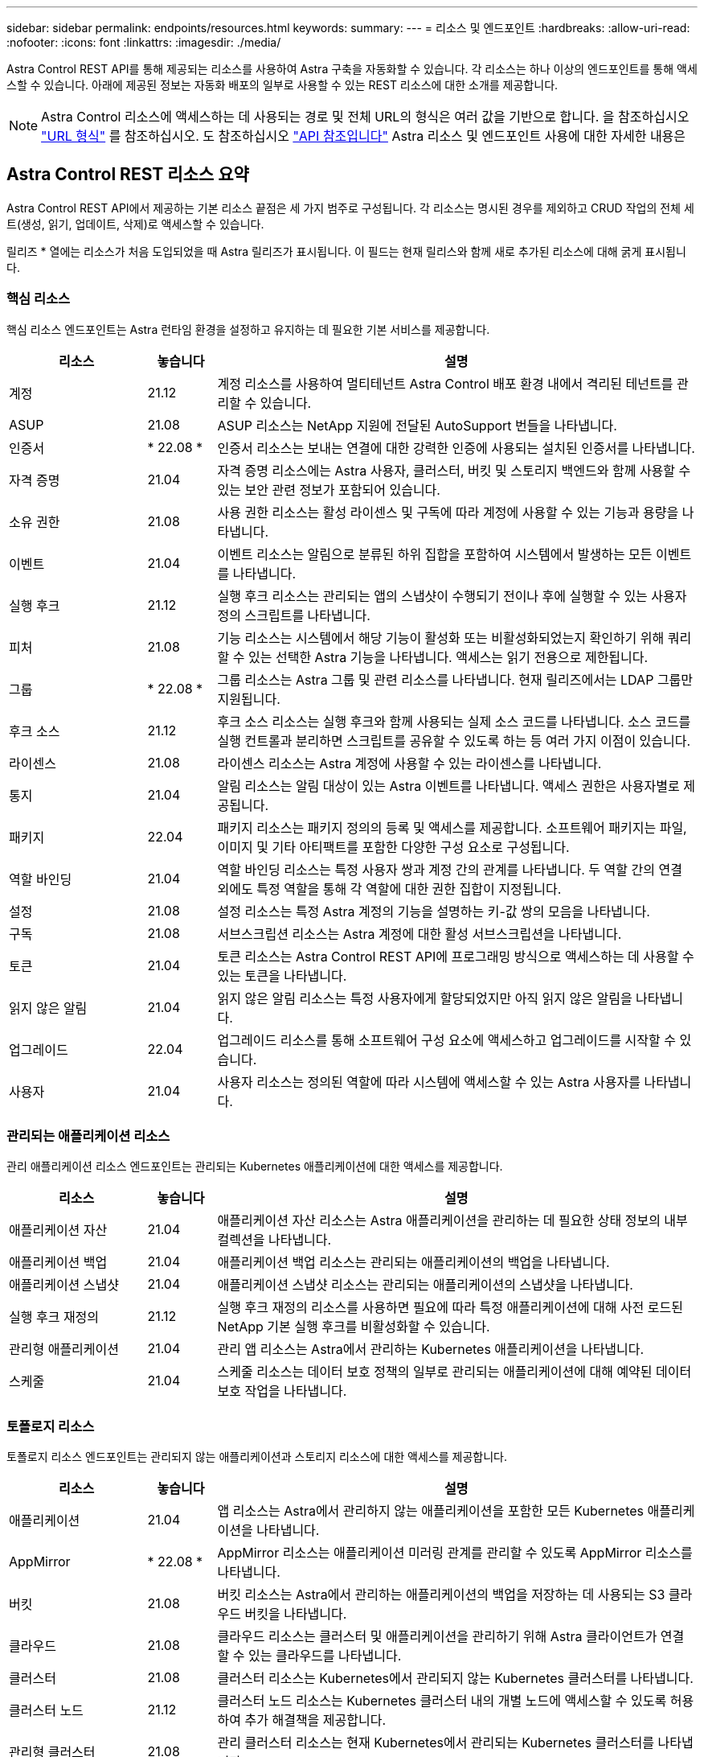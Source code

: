 ---
sidebar: sidebar 
permalink: endpoints/resources.html 
keywords:  
summary:  
---
= 리소스 및 엔드포인트
:hardbreaks:
:allow-uri-read: 
:nofooter: 
:icons: font
:linkattrs: 
:imagesdir: ./media/


[role="lead"]
Astra Control REST API를 통해 제공되는 리소스를 사용하여 Astra 구축을 자동화할 수 있습니다. 각 리소스는 하나 이상의 엔드포인트를 통해 액세스할 수 있습니다. 아래에 제공된 정보는 자동화 배포의 일부로 사용할 수 있는 REST 리소스에 대한 소개를 제공합니다.


NOTE: Astra Control 리소스에 액세스하는 데 사용되는 경로 및 전체 URL의 형식은 여러 값을 기반으로 합니다. 을 참조하십시오 link:../rest-core/url_format.html["URL 형식"] 를 참조하십시오. 도 참조하십시오 link:../reference/api_reference.html["API 참조입니다"] Astra 리소스 및 엔드포인트 사용에 대한 자세한 내용은



== Astra Control REST 리소스 요약

Astra Control REST API에서 제공하는 기본 리소스 끝점은 세 가지 범주로 구성됩니다. 각 리소스는 명시된 경우를 제외하고 CRUD 작업의 전체 세트(생성, 읽기, 업데이트, 삭제)로 액세스할 수 있습니다.

릴리즈 * 열에는 리소스가 처음 도입되었을 때 Astra 릴리즈가 표시됩니다. 이 필드는 현재 릴리스와 함께 새로 추가된 리소스에 대해 굵게 표시됩니다.



=== 핵심 리소스

핵심 리소스 엔드포인트는 Astra 런타임 환경을 설정하고 유지하는 데 필요한 기본 서비스를 제공합니다.

[cols="20,10,70"]
|===
| 리소스 | 놓습니다 | 설명 


| 계정 | 21.12 | 계정 리소스를 사용하여 멀티테넌트 Astra Control 배포 환경 내에서 격리된 테넌트를 관리할 수 있습니다. 


| ASUP | 21.08 | ASUP 리소스는 NetApp 지원에 전달된 AutoSupport 번들을 나타냅니다. 


| 인증서 | * 22.08 * | 인증서 리소스는 보내는 연결에 대한 강력한 인증에 사용되는 설치된 인증서를 나타냅니다. 


| 자격 증명 | 21.04 | 자격 증명 리소스에는 Astra 사용자, 클러스터, 버킷 및 스토리지 백엔드와 함께 사용할 수 있는 보안 관련 정보가 포함되어 있습니다. 


| 소유 권한 | 21.08 | 사용 권한 리소스는 활성 라이센스 및 구독에 따라 계정에 사용할 수 있는 기능과 용량을 나타냅니다. 


| 이벤트 | 21.04 | 이벤트 리소스는 알림으로 분류된 하위 집합을 포함하여 시스템에서 발생하는 모든 이벤트를 나타냅니다. 


| 실행 후크 | 21.12 | 실행 후크 리소스는 관리되는 앱의 스냅샷이 수행되기 전이나 후에 실행할 수 있는 사용자 정의 스크립트를 나타냅니다. 


| 피처 | 21.08 | 기능 리소스는 시스템에서 해당 기능이 활성화 또는 비활성화되었는지 확인하기 위해 쿼리할 수 있는 선택한 Astra 기능을 나타냅니다. 액세스는 읽기 전용으로 제한됩니다. 


| 그룹 | * 22.08 * | 그룹 리소스는 Astra 그룹 및 관련 리소스를 나타냅니다. 현재 릴리즈에서는 LDAP 그룹만 지원됩니다. 


| 후크 소스 | 21.12 | 후크 소스 리소스는 실행 후크와 함께 사용되는 실제 소스 코드를 나타냅니다. 소스 코드를 실행 컨트롤과 분리하면 스크립트를 공유할 수 있도록 하는 등 여러 가지 이점이 있습니다. 


| 라이센스 | 21.08 | 라이센스 리소스는 Astra 계정에 사용할 수 있는 라이센스를 나타냅니다. 


| 통지 | 21.04 | 알림 리소스는 알림 대상이 있는 Astra 이벤트를 나타냅니다. 액세스 권한은 사용자별로 제공됩니다. 


| 패키지 | 22.04 | 패키지 리소스는 패키지 정의의 등록 및 액세스를 제공합니다. 소프트웨어 패키지는 파일, 이미지 및 기타 아티팩트를 포함한 다양한 구성 요소로 구성됩니다. 


| 역할 바인딩 | 21.04 | 역할 바인딩 리소스는 특정 사용자 쌍과 계정 간의 관계를 나타냅니다. 두 역할 간의 연결 외에도 특정 역할을 통해 각 역할에 대한 권한 집합이 지정됩니다. 


| 설정 | 21.08 | 설정 리소스는 특정 Astra 계정의 기능을 설명하는 키-값 쌍의 모음을 나타냅니다. 


| 구독 | 21.08 | 서브스크립션 리소스는 Astra 계정에 대한 활성 서브스크립션을 나타냅니다. 


| 토큰 | 21.04 | 토큰 리소스는 Astra Control REST API에 프로그래밍 방식으로 액세스하는 데 사용할 수 있는 토큰을 나타냅니다. 


| 읽지 않은 알림 | 21.04 | 읽지 않은 알림 리소스는 특정 사용자에게 할당되었지만 아직 읽지 않은 알림을 나타냅니다. 


| 업그레이드 | 22.04 | 업그레이드 리소스를 통해 소프트웨어 구성 요소에 액세스하고 업그레이드를 시작할 수 있습니다. 


| 사용자 | 21.04 | 사용자 리소스는 정의된 역할에 따라 시스템에 액세스할 수 있는 Astra 사용자를 나타냅니다. 
|===


=== 관리되는 애플리케이션 리소스

관리 애플리케이션 리소스 엔드포인트는 관리되는 Kubernetes 애플리케이션에 대한 액세스를 제공합니다.

[cols="20,10,70"]
|===
| 리소스 | 놓습니다 | 설명 


| 애플리케이션 자산 | 21.04 | 애플리케이션 자산 리소스는 Astra 애플리케이션을 관리하는 데 필요한 상태 정보의 내부 컬렉션을 나타냅니다. 


| 애플리케이션 백업 | 21.04 | 애플리케이션 백업 리소스는 관리되는 애플리케이션의 백업을 나타냅니다. 


| 애플리케이션 스냅샷 | 21.04 | 애플리케이션 스냅샷 리소스는 관리되는 애플리케이션의 스냅샷을 나타냅니다. 


| 실행 후크 재정의 | 21.12 | 실행 후크 재정의 리소스를 사용하면 필요에 따라 특정 애플리케이션에 대해 사전 로드된 NetApp 기본 실행 후크를 비활성화할 수 있습니다. 


| 관리형 애플리케이션 | 21.04 | 관리 앱 리소스는 Astra에서 관리하는 Kubernetes 애플리케이션을 나타냅니다. 


| 스케줄 | 21.04 | 스케줄 리소스는 데이터 보호 정책의 일부로 관리되는 애플리케이션에 대해 예약된 데이터 보호 작업을 나타냅니다. 
|===


=== 토폴로지 리소스

토폴로지 리소스 엔드포인트는 관리되지 않는 애플리케이션과 스토리지 리소스에 대한 액세스를 제공합니다.

[cols="20,10,70"]
|===
| 리소스 | 놓습니다 | 설명 


| 애플리케이션 | 21.04 | 앱 리소스는 Astra에서 관리하지 않는 애플리케이션을 포함한 모든 Kubernetes 애플리케이션을 나타냅니다. 


| AppMirror | * 22.08 * | AppMirror 리소스는 애플리케이션 미러링 관계를 관리할 수 있도록 AppMirror 리소스를 나타냅니다. 


| 버킷 | 21.08 | 버킷 리소스는 Astra에서 관리하는 애플리케이션의 백업을 저장하는 데 사용되는 S3 클라우드 버킷을 나타냅니다. 


| 클라우드 | 21.08 | 클라우드 리소스는 클러스터 및 애플리케이션을 관리하기 위해 Astra 클라이언트가 연결할 수 있는 클라우드를 나타냅니다. 


| 클러스터 | 21.08 | 클러스터 리소스는 Kubernetes에서 관리되지 않는 Kubernetes 클러스터를 나타냅니다. 


| 클러스터 노드 | 21.12 | 클러스터 노드 리소스는 Kubernetes 클러스터 내의 개별 노드에 액세스할 수 있도록 허용하여 추가 해결책을 제공합니다. 


| 관리형 클러스터 | 21.08 | 관리 클러스터 리소스는 현재 Kubernetes에서 관리되는 Kubernetes 클러스터를 나타냅니다. 


| 관리 스토리지 백엔드 | 21.12 | 관리되는 스토리지 백엔드 리소스를 사용하면 백엔드 스토리지 공급자의 추상화된 표현을 액세스할 수 있습니다. 이러한 스토리지 백엔드는 관리형 클러스터와 애플리케이션에서 사용할 수 있습니다. 


| 네임스페이스 | 21.12 | 네임스페이스 리소스는 Kubernetes 클러스터 내에서 사용되는 네임스페이스에 대한 액세스를 제공합니다. 


| 스토리지 백엔드 | 21.08 | 스토리지 백엔드 리소스는 Astra 관리 클러스터 및 애플리케이션에서 사용할 수 있는 스토리지 서비스 공급자를 나타냅니다. 


| 스토리지 클래스 | 21.08 | 스토리지 클래스 리소스는 특정 관리 대상 클러스터에서 발견되어 사용할 수 있는 다양한 클래스 또는 스토리지 유형을 나타냅니다. 


| 저장 장치 | 21.12 | 스토리지 디바이스 리소스는 ADS(Astra Data Store) 유형 스토리지 백엔드에 대한 특정 스토리지 노드와 연결된 디스크에 대한 액세스를 제공합니다. ADS 스토리지 백엔드는 Kubernetes 클러스터로 구축됩니다. 


| 스토리지 노드 | 21.12 | 스토리지 노드 리소스는 ADS 클러스터의 일부인 노드를 나타냅니다. 


| 볼륨 | 21.04 | 볼륨 리소스는 관리 애플리케이션과 관련된 Kubernetes 스토리지 볼륨을 나타냅니다. 
|===


== 추가 리소스 및 엔드포인트

Astra 구축을 지원하는 데 사용할 수 있는 몇 가지 추가 리소스와 엔드포인트가 있습니다.


NOTE: 이러한 리소스 및 엔드포인트는 현재 Astra Control REST API 참조 설명서에 포함되어 있지 않습니다.

OpenAPI를 참조하십시오:: OpenAPI 엔드포인트는 현재 OpenAPI JSON 문서 및 기타 관련 리소스에 대한 액세스를 제공합니다.
OpenMetrics:: OpenMetrics 엔드포인트는 OpenMetrics 리소스를 통해 계정 메트릭에 액세스할 수 있도록 합니다. Astra Control Center 배포 모델을 통해 지원을 받을 수 있습니다.

